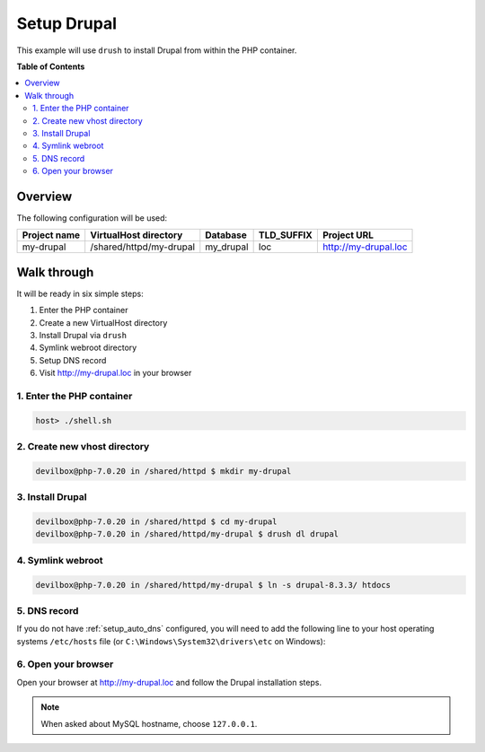 .. _example_setup_drupal:

************
Setup Drupal
************

This example will use ``drush`` to install Drupal from within the PHP container.

.. seealso:: `Official Drupal Documentation <https://www.drupal.org/docs/7/install>`_


**Table of Contents**

.. contents:: :local:


Overview
========

The following configuration will be used:

+--------------+--------------------------+-------------+------------+-----------------------+
| Project name | VirtualHost directory    | Database    | TLD_SUFFIX | Project URL           |
+==============+==========================+=============+============+=======================+
| my-drupal    | /shared/httpd/my-drupal  | my_drupal   | loc        | http://my-drupal.loc  |
+--------------+--------------------------+-------------+------------+-----------------------+


Walk through
============

It will be ready in six simple steps:

1. Enter the PHP container
2. Create a new VirtualHost directory
3. Install Drupal via ``drush``
4. Symlink webroot directory
5. Setup DNS record
6. Visit http://my-drupal.loc in your browser


.. seealso:: :ref:`available_tools`


1. Enter the PHP container
--------------------------

.. code-block:: bash

   host> ./shell.sh

.. seealso:: :ref:`work_inside_the_php_container`


2. Create new vhost directory
-----------------------------

.. code-block:: bash

   devilbox@php-7.0.20 in /shared/httpd $ mkdir my-drupal


3. Install Drupal
-----------------

.. code-block:: bash

   devilbox@php-7.0.20 in /shared/httpd $ cd my-drupal
   devilbox@php-7.0.20 in /shared/httpd/my-drupal $ drush dl drupal


4. Symlink webroot
------------------

.. code-block:: bash

   devilbox@php-7.0.20 in /shared/httpd/my-drupal $ ln -s drupal-8.3.3/ htdocs


5. DNS record
-------------

If you do not have :ref:`setup_auto_dns` configured, you will need to add the
following line to your host operating systems ``/etc/hosts`` file
(or ``C:\Windows\System32\drivers\etc`` on Windows):

.. code-block:: bash
   :caption: /etc/hosts

   127.0.0.1 my-drupal.loc

.. seealso::

   * :ref:`howto_add_project_hosts_entry_on_mac`
   * :ref:`howto_add_project_hosts_entry_on_win`
   * :ref:`setup_auto_dns`


6. Open your browser
--------------------

Open your browser at http://my-drupal.loc and follow the Drupal installation steps.

.. note::
   When asked about MySQL hostname, choose ``127.0.0.1``.
